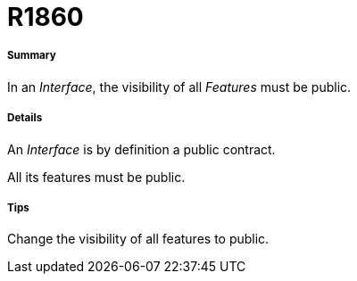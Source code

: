 // Disable all captions for figures.
:!figure-caption:
// Path to the stylesheet files
:stylesdir: .

[[R1860]]

[[r1860]]
= R1860

[[Summary]]

[[summary]]
===== Summary

In an _Interface_, the visibility of all _Features_ must be public.

[[Details]]

[[details]]
===== Details

An _Interface_ is by definition a public contract.

All its features must be public.

[[Tips]]

[[tips]]
===== Tips

Change the visibility of all features to public.


